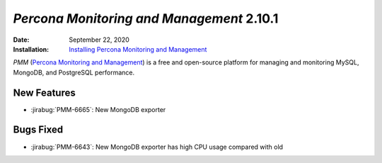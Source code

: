.. _PMM-2.10.1:

================================================================================
*Percona Monitoring and Management* 2.10.1
================================================================================

:Date: September 22, 2020
:Installation: `Installing Percona Monitoring and Management <https://www.percona.com/doc/percona-monitoring-and-management/2.x/install/index-server.html>`_

*PMM* (`Percona Monitoring and Management <https://www.percona.com/doc/percona-monitoring-and-management/2.x/index.html>`_)
is a free and open-source platform for managing and monitoring MySQL, MongoDB, and PostgreSQL
performance.

New Features
================================================================================

* :jirabug:`PMM-6665`: New MongoDB exporter



Bugs Fixed
================================================================================

* :jirabug:`PMM-6643`: New MongoDB exporter has high CPU usage compared with old


